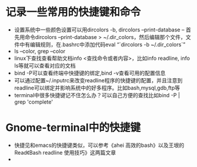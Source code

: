 # -*- org -*-

# Time-stamp: <2010-12-20 14:28:38 Monday by lian>

#+OPTIONS: ^:nil author:nil timestamp:nil creator:nil

* 记录一些常用的快捷键和命令
  - 设置系统中一些颜色设置可以用dircolors -b, dircolors --print-database
    -- 首先用命令dircolors –print-database > ~/.dir_colors，然后编辑那个文件，文件中有编辑规则，在.bashrc中添加代码eval “`dircolors -b ~/.dir_colors`”
  - ls --color, grep --color
  - linux下查找查看帮助文档info <查找命令或者内容>，比如info readline, info ls等就可以查看对应的文档
  - bind -P可以查看终端中快捷键的绑定,bind -v查看可用的配置信息
  - 可以通过配置~/.inputrc来改变readline程序的快捷键的配置，并且注意到readline可以绑定并影响系统中的好多程序。比如bash,mysql,gdb,ftp等
  - terminal中很多快捷键记不住怎么办？可以自己方便的查找比如bind -P | grep 'complete'

* Gnome-terminal中的快捷键
  - 快捷见和emacs的快捷键类似，可以参考《ahei 高效的bash》以及王垠的Read《Bash readline 使用技巧》这两篇文章
  - 
* 
